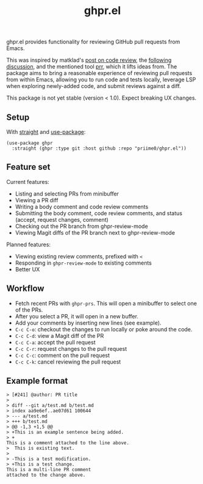 #+title: ghpr.el

ghpr.el provides functionality for reviewing GitHub pull requests from Emacs.

This was inspired by matklad's [[https://tigerbeetle.com/blog/2025-08-04-code-review-can-be-better/][post on code review]], the [[https://lobste.rs/s/zxglnn/code_review_can_be_better][following discussion]], and the mentioned tool [[https://github.com/danobi/prr][prr]], which it lifts ideas from. The package aims to bring a reasonable experience of reviewing pull requests from within Emacs, allowing you to run code and tests locally, leverage LSP when exploring newly-added code, and submit reviews against a diff.

This package is not yet stable (version < 1.0). Expect breaking UX changes.

** Setup

With [[https://github.com/radian-software/straight.el][straight]] and [[https://github.com/jwiegley/use-package][use-package]]:

#+begin_src elisp
(use-package ghpr
  :straight (ghpr :type git :host github :repo "priime0/ghpr.el"))
#+end_src

** Feature set

Current features:
 * Listing and selecting PRs from minibuffer
 * Viewing a PR diff
 * Writing a body comment and code review comments
 * Submitting the body comment, code review comments, and status (accept, request changes, comment)
 * Checking out the PR branch from ghpr-review-mode
 * Viewing Magit diffs of the PR branch next to ghpr-review-mode

Planned features:
 * Viewing existing review comments, prefixed with ~<~
 * Responding in =ghpr-review-mode= to existing comments
 * Better UX

** Workflow

 * Fetch recent PRs with =ghpr-prs=. This will open a minibuffer to select one of the PRs.
 * After you select a PR, it will open in a new buffer.
 * Add your comments by inserting new lines (see example).
 * =C-c C-o=: checkout the changes to run locally or poke around the code.
 * =C-c C-d=: view a Magit diff of the PR
 * =C-c C-a=: accept the pull request
 * =C-c C-r=: request changes to the pull request
 * =C-c C-c=: comment on the pull request
 * =C-c C-k=: cancel reviewing the pull request

** Example format

#+begin_src
> [#241] @author: PR title
>
> diff --git a/test.md b/test.md
> index aa9e6ef..ae07d61 100644
> --- a/test.md
> +++ b/test.md
> @@ -1,3 +1,5 @@
> +This is an example sentence being added.
> +
This is a comment attached to the line above.
>  This is existing text.
>
> -This is a test modification.
> +This is a test change.
This is a multi-line PR comment
attached to the change above.
#+end_src

